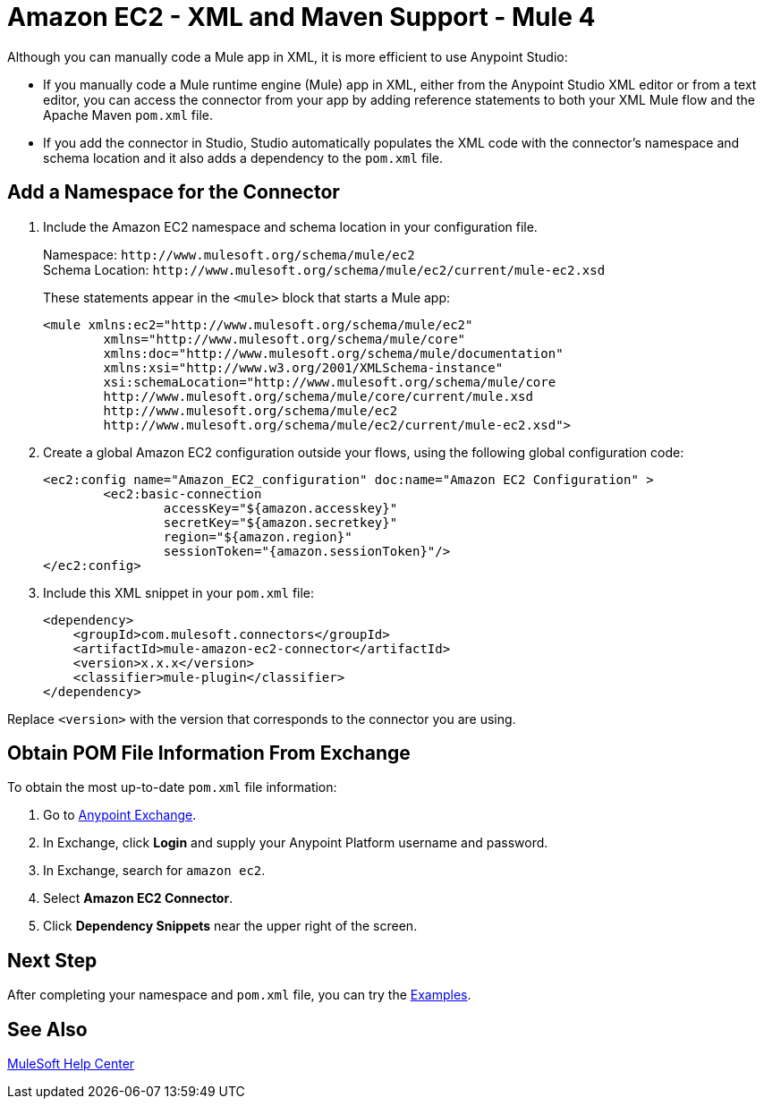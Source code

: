 = Amazon EC2 - XML and Maven Support - Mule 4

Although you can manually code a Mule app in XML, it is more efficient to use Anypoint Studio: 

* If you manually code a Mule runtime engine (Mule) app in XML, either from the Anypoint Studio XML editor or from a text editor, you can access the connector from your app by adding reference statements to both your XML Mule flow and the Apache Maven `pom.xml` file.

* If you add the connector in Studio, Studio automatically populates the XML code with the connector's namespace and schema location and it also adds a dependency to the `pom.xml` file.


== Add a Namespace for the Connector

. Include the Amazon EC2 namespace and schema location in your configuration file.
+
Namespace: `+http://www.mulesoft.org/schema/mule/ec2+` +
Schema Location: `+http://www.mulesoft.org/schema/mule/ec2/current/mule-ec2.xsd+`
+
These statements appear in the `<mule>` block that starts a Mule app:
+
[source,xml,linenums]
----
<mule xmlns:ec2="http://www.mulesoft.org/schema/mule/ec2" 
	xmlns="http://www.mulesoft.org/schema/mule/core"
	xmlns:doc="http://www.mulesoft.org/schema/mule/documentation"
	xmlns:xsi="http://www.w3.org/2001/XMLSchema-instance" 
	xsi:schemaLocation="http://www.mulesoft.org/schema/mule/core 
	http://www.mulesoft.org/schema/mule/core/current/mule.xsd
	http://www.mulesoft.org/schema/mule/ec2 
	http://www.mulesoft.org/schema/mule/ec2/current/mule-ec2.xsd">
----
. Create a global Amazon EC2 configuration outside your flows,
using the following global configuration code:
+
[source,xml,linenums]
----
<ec2:config name="Amazon_EC2_configuration" doc:name="Amazon EC2 Configuration" >
	<ec2:basic-connection
		accessKey="${amazon.accesskey}"
		secretKey="${amazon.secretkey}"
		region="${amazon.region}"
		sessionToken="{amazon.sessionToken}"/>
</ec2:config>
----
+
. Include this XML snippet in your `pom.xml` file:
+
[source,xml,linenums]
----
<dependency>
    <groupId>com.mulesoft.connectors</groupId>
    <artifactId>mule-amazon-ec2-connector</artifactId>
    <version>x.x.x</version>
    <classifier>mule-plugin</classifier>
</dependency>
----

Replace `<version>` with the version that corresponds to the connector you are using. 

== Obtain POM File Information From Exchange

To obtain the most up-to-date `pom.xml` file information:

. Go to https://www.mulesoft.com/exchange/[Anypoint Exchange].
. In Exchange, click *Login* and supply your Anypoint Platform username and password.
. In Exchange, search for `amazon ec2`.
. Select *Amazon EC2 Connector*.
. Click *Dependency Snippets* near the upper right of the screen.

== Next Step

After completing your namespace and `pom.xml` file, you can try 
the xref:amazon/amazon-ec2-connector-examples.adoc[Examples].

== See Also

https://help.mulesoft.com[MuleSoft Help Center]
